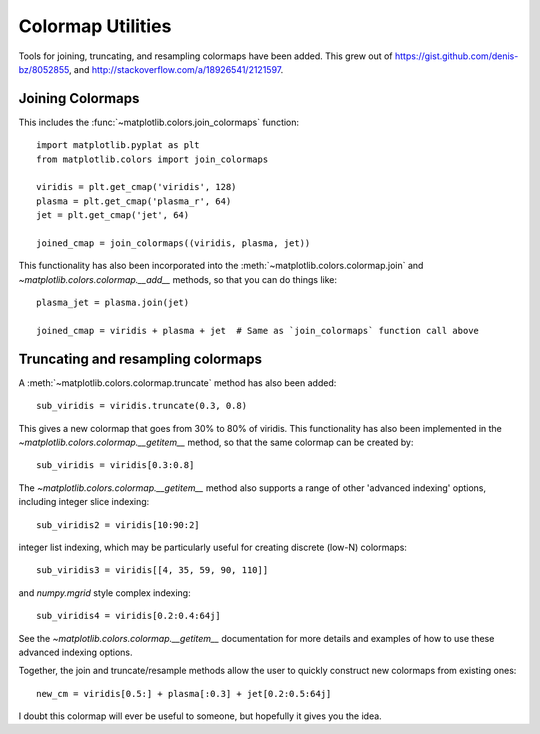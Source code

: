 Colormap Utilities
------------------

Tools for joining, truncating, and resampling colormaps have been added. This grew out of https://gist.github.com/denis-bz/8052855, and http://stackoverflow.com/a/18926541/2121597.


Joining Colormaps
~~~~~~~~~~~~~~~~~

This includes the :func:`~matplotlib.colors.join_colormaps` function::

  import matplotlib.pyplat as plt
  from matplotlib.colors import join_colormaps

  viridis = plt.get_cmap('viridis', 128)
  plasma = plt.get_cmap('plasma_r', 64)
  jet = plt.get_cmap('jet', 64)
  
  joined_cmap = join_colormaps((viridis, plasma, jet))

This functionality has also been incorporated into the :meth:`~matplotlib.colors.colormap.join` and `~matplotlib.colors.colormap.__add__` methods, so that you can do things like::

  plasma_jet = plasma.join(jet)

  joined_cmap = viridis + plasma + jet  # Same as `join_colormaps` function call above

Truncating and resampling colormaps
~~~~~~~~~~~~~~~~~~~~~~~~~~~~~~~~~~~
  
A :meth:`~matplotlib.colors.colormap.truncate` method has also been added::

  sub_viridis = viridis.truncate(0.3, 0.8)

This gives a new colormap that goes from 30% to 80% of viridis. This functionality has also been implemented in the `~matplotlib.colors.colormap.__getitem__` method, so that the same colormap can be created by::

  sub_viridis = viridis[0.3:0.8]

The `~matplotlib.colors.colormap.__getitem__` method also supports a range of other 'advanced indexing' options, including integer slice indexing::

  sub_viridis2 = viridis[10:90:2]

integer list indexing, which may be particularly useful for creating discrete (low-N) colormaps::

  sub_viridis3 = viridis[[4, 35, 59, 90, 110]]

and `numpy.mgrid` style complex indexing::

  sub_viridis4 = viridis[0.2:0.4:64j]

See the `~matplotlib.colors.colormap.__getitem__` documentation for more details and examples of how to use these advanced indexing options.

Together, the join and truncate/resample methods allow the user to quickly construct new colormaps from existing ones::

  new_cm = viridis[0.5:] + plasma[:0.3] + jet[0.2:0.5:64j]

I doubt this colormap will ever be useful to someone, but hopefully it gives you the idea.
